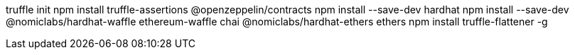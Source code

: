 truffle init
npm install truffle-assertions @openzeppelin/contracts
npm install --save-dev hardhat
npm install --save-dev @nomiclabs/hardhat-waffle ethereum-waffle chai @nomiclabs/hardhat-ethers ethers
npm install truffle-flattener -g
